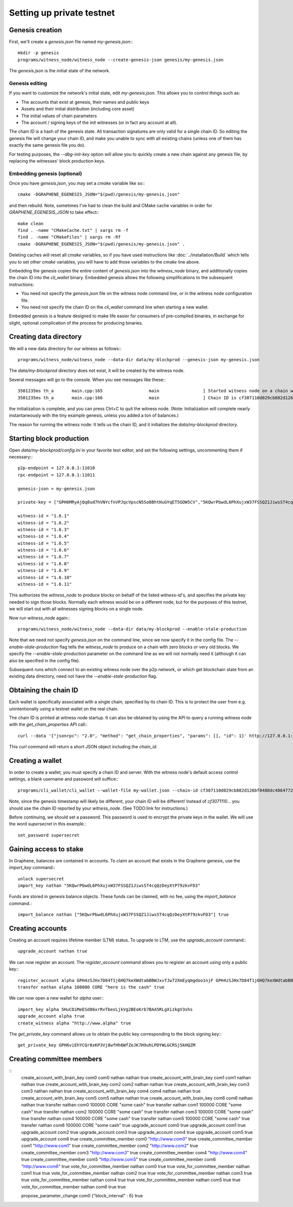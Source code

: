 **************************
Setting up private testnet
**************************

Genesis creation
################

First, we'll create a `genesis.json` file named `my-genesis.json`:::

    mkdir -p genesis
    programs/witness_node/witness_node --create-genesis-json genesis/my-genesis.json

The `genesis.json` is the initial state of the network.

Genesis editing
***************

If you want to customize the network's initial state, edit `my-genesis.json`.
This allows you to control things such as:

- The accounts that exist at genesis, their names and public keys
- Assets and their initial distribution (including core asset)
- The initial values of chain parameters
- The account / signing keys of the `init` witnesses (or in fact any account at all).

The chain ID is a hash of the genesis state.  All transaction signatures
are only valid for a single chain ID.  So editing the genesis file will
change your chain ID, and make you unable to sync with all existing
chains (unless one of them has exactly the same genesis file you do).

For testing purposes, the `--dbg-init-key` option will allow you to
quickly create a new chain against any genesis file, by replacing the
witnesses' block production keys.

Embedding genesis (optional)
****************************

Once you have `genesis.json`, you may set a `cmake` variable like so:::

    cmake -DGRAPHENE_EGENESIS_JSON="$(pwd)/genesis/my-genesis.json"

and then rebuild.  Note, sometimes I've had to clean the build and
CMake cache variables in order for `GRAPHENE_EGENESIS_JSON` to take
effect:::

    make clean
    find . -name "CMakeCache.txt" | xargs rm -f
    find . -name "CMakeFiles" | xargs rm -Rf
    cmake -DGRAPHENE_EGENESIS_JSON="$(pwd)/genesis/my-genesis.json" .

Deleting caches will reset all `cmake` variables, so if you have used
instructions like :doc:`../installation/Build` which tells you to
set other `cmake` variables, you will have to add those variables
to the `cmake` line above.

Embedding the genesis copies the entire content of `genesis.json`
into the `witness_node` binary, and additionally copies the chain ID
into the `cli_wallet` binary.  Embedded genesis allows the following
simplifications to the subsequent instructions:

- You need not specify the `genesis.json` file on the witness node command
  line, or in the witness node configuration file.
- You need not specify the chain ID on the `cli_wallet` command line when
  starting a new wallet.

Embedded genesis is a feature designed to make life easier for
consumers of pre-compiled binaries, in exchange for slight, optional
complication of the process for producing binaries.

Creating data directory
#######################

We will a new data directory for our witness as follows:::

    programs/witness_node/witness_node --data-dir data/my-blockprod --genesis-json my-genesis.json

The `data/my-blockprod` directory does not exist, it will be created
by the witness node.

Several messages will go to the console.  When you see messages like these:::

    3501235ms th_a       main.cpp:165                  main                 ] Started witness node on a chain with 0 blocks.
    3501235ms th_a       main.cpp:166                  main                 ] Chain ID is cf307110d029cb882d126bf0488dc4864772f68d9888d86b458d16e6c36aa74b

the initialization is complete, and you can press Ctrl+C to quit the witness node.
(Note:  Initialization will complete nearly instantaneously with the tiny
example genesis, unless you added a ton of balances.)

The reason for running the witness node:  It tells us the chain ID,
and it initializes the `data/my-blockprod` directory.

Starting block production
#########################

Open `data/my-blockprod/config.ini` in your favorite text editor,
and set the following settings, uncommenting them if necessary:::

    p2p-endpoint = 127.0.0.1:11010
    rpc-endpoint = 127.0.0.1:11011

    genesis-json = my-genesis.json

    private-key = ["GPH6MRyAjQq8ud7hVNYcfnVPJqcVpscN5So8BhtHuGYqET5GDW5CV","5KQwrPbwdL6PhXujxW37FSSQZ1JiwsST4cqQzDeyXtP79zkvFD3"]

    witness-id = "1.6.1"
    witness-id = "1.6.2"
    witness-id = "1.6.3"
    witness-id = "1.6.4"
    witness-id = "1.6.5"
    witness-id = "1.6.6"
    witness-id = "1.6.7"
    witness-id = "1.6.8"
    witness-id = "1.6.9"
    witness-id = "1.6.10"
    witness-id = "1.6.11"

This authorizes the `witness_node` to produce blocks on behalf of the
listed `witness-id`'s, and specifies the private key needed to sign
those blocks.  Normally each witness would be on a different node, but
for the purposes of this testnet, we will start out with all witnesses
signing blocks on a single node.

Now run `witness_node` again:::

    programs/witness_node/witness_node --data-dir data/my-blockprod --enable-stale-production

Note that we need not specify `genesis.json` on the command line, since
we now specify it in the config file.  The `--enable-stale-production`
flag tells the `witness_node` to produce on a chain with zero blocks or
very old blocks.  We specify the `--enable-stale-production` parameter
on the command line as we will not normally need it (although it can
also be specified in the config file).

Subsequent runs which connect to an existing witness node over the p2p
network, or which get blockchain state from an existing data directory,
need not have the `--enable-stale-production` flag.

Obtaining the chain ID
######################

Each wallet is specifically associated with a single chain, specified
by its chain ID.  This is to protect the user from e.g. unintentionally
using a testnet wallet on the real chain.

The chain ID is printed at witness node startup.  It can also be
obtained by using the API to query a running witness node with the
`get_chain_properties` API call:::

    curl --data '{"jsonrpc": "2.0", "method": "get_chain_properties", "params": [], "id": 1}' http://127.0.0.1:11011/rpc && echo

This `curl` command will return a short JSON object including the `chain_id`.

Creating a wallet
#################

In order to create a wallet, you must specify a chain ID and server.
With the witness node's default access control settings, a blank
username and password will suffice:::

    programs/cli_wallet/cli_wallet --wallet-file my-wallet.json --chain-id cf307110d029cb882d126bf0488dc4864772f68d9888d86b458d16e6c36aa74b --server-rpc-endpoint ws://127.0.0.1:11011 -u '' -p ''

Note, since the genesis timestamp will likely be different, your chain
ID will be different!  Instead of `cf3071110...` you should use the
chain ID reported by your `witness_node`.  (See TODO:link for
instructions.)

Before continuing, we should set a password.  This password is used
to encrypt the private keys in the wallet.  We will use the word
`supersecret` in this example.::

    set_password supersecret

Gaining access to stake
#######################

In Graphene, balances are contained in accounts.  To claim an account
that exists in the Graphene genesis, use the `import_key` command:::

    unlock supersecret
    import_key nathan "5KQwrPbwdL6PhXujxW37FSSQZ1JiwsST4cqQzDeyXtP79zkvFD3"

Funds are stored in genesis balance objects.  These funds can be
claimed, with no fee, using the `import_balance` command.::

    import_balance nathan ["5KQwrPbwdL6PhXujxW37FSSQZ1JiwsST4cqQzDeyXtP79zkvFD3"] true

Creating accounts
#################

Creating an account requires lifetime member (LTM) status.  To upgrade
to LTM, use the `upgrade_account` command:::

    upgrade_account nathan true

We can now register an account.  The `register_account` command
allows you to register an account using only a public key:::

    register_account alpha GPH4zSJHx7D84T1j6HQ7keXWdtabBBWJxvfJw72XmEyqmgdoo1njF GPH4zSJHx7D84T1j6HQ7keXWdtabBBWJxvfJw72XmEyqmgdoo1njF nathan nathan 0 true
    transfer nathan alpha 100000 CORE "here is the cash" true

We can now open a new wallet for `alpha` user:::

    import_key alpha 5HuCDiMeESd86xrRvTbexLjkVg2BEoKrb7BAA5RLgXizkgV3shs
    upgrade_account alpha true
    create_witness alpha "http://www.alpha" true

The `get_private_key` command allows us to obtain the public key corresponding
to the block signing key:::

    get_private_key GPH6viEhYCQr8xKP3Vj8wfHh6WfZeJK7H9uhLPDYWLGCRSj5kHQZM

Creating committee members
##########################

::
    create_account_with_brain_key com0 com0 nathan nathan true
    create_account_with_brain_key com1 com1 nathan nathan true
    create_account_with_brain_key com2 com2 nathan nathan true
    create_account_with_brain_key com3 com3 nathan nathan true
    create_account_with_brain_key com4 com4 nathan nathan true
    create_account_with_brain_key com5 com5 nathan nathan true
    create_account_with_brain_key com6 com6 nathan nathan true
    transfer nathan com0 100000 CORE "some cash" true
    transfer nathan com1 100000 CORE "some cash" true
    transfer nathan com2 100000 CORE "some cash" true
    transfer nathan com3 100000 CORE "some cash" true
    transfer nathan com4 100000 CORE "some cash" true
    transfer nathan com5 100000 CORE "some cash" true
    transfer nathan com6 100000 CORE "some cash" true
    upgrade_account com0 true
    upgrade_account com1 true
    upgrade_account com2 true
    upgrade_account com3 true
    upgrade_account com4 true
    upgrade_account com5 true
    upgrade_account com6 true
    create_committee_member com0 "http://www.com0" true
    create_committee_member com1 "http://www.com1" true
    create_committee_member com2 "http://www.com2" true
    create_committee_member com3 "http://www.com3" true
    create_committee_member com4 "http://www.com4" true
    create_committee_member com5 "http://www.com5" true
    create_committee_member com6 "http://www.com6" true
    vote_for_committee_member nathan com0 true true
    vote_for_committee_member nathan com1 true true
    vote_for_committee_member nathan com2 true true
    vote_for_committee_member nathan com3 true true
    vote_for_committee_member nathan com4 true true
    vote_for_committee_member nathan com5 true true
    vote_for_committee_member nathan com6 true true

    propose_parameter_change com0 {"block_interval" : 6} true
